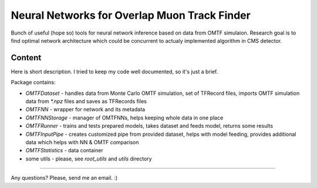 Neural Networks for Overlap Muon Track Finder
==============

Bunch of useful (hope so) tools for neural network inference based on data from OMTF simulaion.
Research goal is to find optimal network architecture which could be concurrent to actualy implemented algorithm in CMS detector.

Content
--------------

Here is short description. I tried to keep my code well documented, so it's just a brief.

Package contains:

* `OMTFDataset` - handles data from Monte Carlo OMTF simulation, 
  set of TFRecord files, imports OMTF simulation data from `*.npz` files and saves as TFRecords files
* `OMTFNN` - wrapper for network and its metadata
* `OMTFNNStorage` - manager of OMTFNNs, helps keeping whole data in one place
* `OMTFRunner` - trains and tests prepared models, takes dataset and feeds model, returns some results
* `OMTFInputPipe` - creates customized pipe from provided dataset, helps with model feeding, provides additional data which helps with NN & OMTF comparison
* `OMTFStatistics` - data container
* some utils - please, see `root_utils` and `utils` directory


--------------

Any questions?  
Please, send me an email. :)

